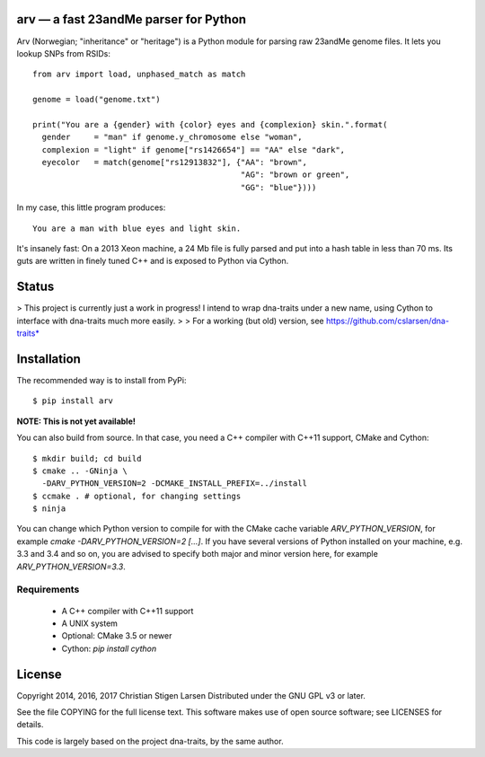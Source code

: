 arv — a fast 23andMe parser for Python
======================================

Arv (Norwegian; "inheritance" or "heritage") is a Python module for parsing raw
23andMe genome files. It lets you lookup SNPs from RSIDs::

    from arv import load, unphased_match as match

    genome = load("genome.txt")

    print("You are a {gender} with {color} eyes and {complexion} skin.".format(
      gender     = "man" if genome.y_chromosome else "woman",
      complexion = "light" if genome["rs1426654"] == "AA" else "dark",
      eyecolor   = match(genome["rs12913832"], {"AA": "brown",
                                                "AG": "brown or green",
                                                "GG": "blue"})))

In my case, this little program produces::

    You are a man with blue eyes and light skin.

It's insanely fast: On a 2013 Xeon machine, a 24 Mb file is fully parsed and
put into a hash table in less than 70 ms. Its guts are written in finely tuned
C++ and is exposed to Python via Cython.

Status
======

> This project is currently just a work in progress! I intend to wrap dna-traits
under a new name, using Cython to interface with dna-traits much more easily.
>
> For a working (but old) version, see https://github.com/cslarsen/dna-traits*

Installation
============

The recommended way is to install from PyPi::

    $ pip install arv

**NOTE: This is not yet available!**

You can also build from source. In that case, you need a C++ compiler with
C++11 support, CMake and Cython::

    $ mkdir build; cd build
    $ cmake .. -GNinja \
      -DARV_PYTHON_VERSION=2 -DCMAKE_INSTALL_PREFIX=../install
    $ ccmake . # optional, for changing settings
    $ ninja

You can change which Python version to compile for with the CMake cache
variable `ARV_PYTHON_VERSION`, for example `cmake -DARV_PYTHON_VERSION=2
[...]`. If you have several versions of Python installed on your machine, e.g.
3.3 and 3.4 and so on, you are advised to specify both major and minor version
here, for example `ARV_PYTHON_VERSION=3.3`.

Requirements
------------

  * A C++ compiler with C++11 support
  * A UNIX system
  * Optional: CMake 3.5 or newer
  * Cython: `pip install cython`

License
=======

Copyright 2014, 2016, 2017 Christian Stigen Larsen  
Distributed under the GNU GPL v3 or later.

See the file COPYING for the full license text. This software makes use of open
source software; see LICENSES for details.

This code is largely based on the project dna-traits, by the same author.
